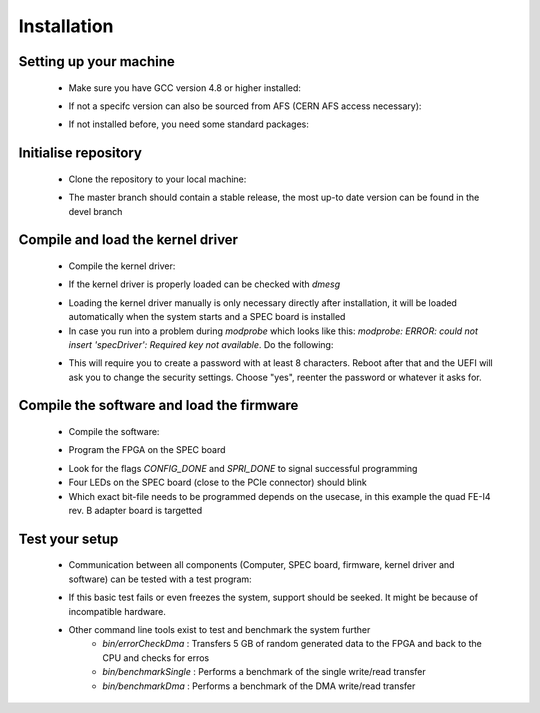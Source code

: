 Installation
====================

Setting up your machine
-------------------
    - Make sure you have GCC version 4.8 or higher installed:

    .. code-block:: none
        :linenos:

        $ g++ --version
        g++ (GCC) 4.8.3 20140911 (Red Hat 4.8.3-9)
        Copyright (C) 2013 Free Software Foundation, Inc.
        This is free software; see the source for copying conditions.  There is NO
        warranty; not even for MERCHANTABILITY or FITNESS FOR A PARTICULAR PURPOSE.

    - If not a specifc version can also be sourced from AFS (CERN AFS access necessary):

    .. code-block:: none
        :linenos:

        source /afs/cern.ch/sw/lcg/contrib/gcc/4.8/x86_64-slc6/setup.sh

    - If not installed before, you need some standard packages:

    .. code-block:: none
        :linenos:

        sudo yum install gnuplot texlive-epstopdf

Initialise repository
-------------------
    - Clone the repository to your local machine:
    
    .. code-block:: none
        :linenos:

        git clone https://github.com/Yarr/Yarr.git Yarr
 
    - The master branch should contain a stable release, the most up-to date version can be found in the devel branch

Compile and load the kernel driver
------------------
    - Compile the kernel driver:
    
    .. code-block:: none
        :linenos:

        cd Yarr/src/kernel
        make
        <Lots of text>
        sudo make install
        <Copying files>
        sudo depmod
        <Builds dependencies>
        sudo modprobe -v specDriver
        insmod /lib/modules/3.10.0-229.14.1.el7.x86_64/extra/specDriver.ko

    - If the kernel driver is properly loaded can be checked with *dmesg*

    .. code-block:: none
        :linenos:
    
        [theim@lambda kernel]$ dmesg
        <Lots of text>
        [246519.712618] specDriver: Major 247 allocated to nodename 'spec'
        [246519.712637] specDriver: Found SPEC card at 0000:01:00.0
        [246519.712689] specDriver: 64bits bus master DMA capable
        [246519.712706] specDriver 0000:01:00.0: irq 47 for MSI/MSI-X
        [246519.713400] specDriver: Device /dev/spec0 added
        [246519.713452] specDriver: Mapped BAR0 at 0xF7900000 with length 1048576
        [246519.713495] specDriver: 
        [246519.713496] Mapped BAR2 at 0xF7800000 with length 1048576
        [246519.713498] specDriver: 
        [246519.713499] Mapped BAR4 at 0xF7A00000 with length 4096
        [246519.713526] specDriver: 
        [246519.713527] Module loaded

    - Loading the kernel driver manually is only necessary directly after installation, it will be loaded automatically when the system starts and a SPEC board is installed

    - In case you run into a problem during *modprobe* which looks like this: *modprobe: ERROR: could not insert 'specDriver': Required key not available*. Do the following:

    .. code-block:: none
        :linenos:

        sudo yum install mokutil
        sudo mokutil -disable-validation

    - This will require you to create a password with at least 8 characters. Reboot after that and the UEFI will ask you to change the security settings. Choose "yes", reenter the password or whatever it asks for.

Compile the software and load the firmware
----------------
    - Compile the software:

    .. code-block:: none
        :linenos:

        cd Yarr/src
        make
        <Lots of text>

    - Program the FPGA on the SPEC board

    .. code-block:: none
        :linenos:

        $ bin/programFpga ../hdl/syn/yarr_quad_fei4_revB.bit 
        Opening file: ../hdl/syn/yarr_quad_fei4_revB.bit
        Size: 1.41732 MB
        =========================================
        File info:
        Design Name: yarr.ncd;HW_TIMEOUT=FALSE;UserID=0xFFFFFFFF
        Device:      6slx45tfgg484
        Timestamp:   2015/08/25 12:20:08
        Data size:   1486064
        =========================================
        Reading file.
        Opening Spec device.
        void SpecController::init() -> Opening SPEC with id #0
        void SpecController::init() -> Mapping BARs
        void SpecController::init() -> Mapped BAR0 at 0x0x7f5902cd1000 with size 0x100000
        void SpecController::init() -> Mapped BAR4 at 0x0x7f5903deb000 with size 0x1000
        void SpecController::configure() -> Configuring GN412X
        void SpecController::configure() -> MSI needs to be configured!
        Starting programming ...
        int SpecController::progFpga(const void*, size_t) -> Setting up programming of FPGA
        int SpecController::progFpga(const void*, size_t) -> Starting programming!
        int SpecController::progFpga(const void*, size_t) -> Programming done!!
        int SpecController::progFpga(const void*, size_t) -> FCL IRQ: 0x38
        int SpecController::progFpga(const void*, size_t) -> FCL IRQ indicates CONFIG_DONE
        int SpecController::progFpga(const void*, size_t) -> FCL Status: 0x2c
        int SpecController::progFpga(const void*, size_t) -> FCL STATUS indicates SPRI_DONE
        ... done!

    - Look for the flags *CONFIG_DONE* and *SPRI_DONE* to signal successful programming
    - Four LEDs on the SPEC board (close to the PCIe connector) should blink
    - Which exact bit-file needs to be programmed depends on the usecase, in this example the quad FE-I4 rev. B adapter board is targetted

Test your setup
------------------
    - Communication between all components (Computer, SPEC board, firmware, kernel driver and software) can be tested with a test program:

    .. code-block:: none
        :linenos:

        [theim@lambda src]$ bin/test 
        void SpecController::init() -> Opening SPEC with id #0
        void SpecController::init() -> Mapping BARs
        void SpecController::init() -> Mapped BAR0 at 0x0x7f885e98c000 with size 0x100000
        void SpecController::init() -> Mapped BAR4 at 0x0x7f885eab7000 with size 0x1000
        void SpecController::configure() -> Configuring GN412X
        Starting DMA write/read test ...
        ... writing 8192 byte.
        ... read 8192 byte.
        Success! No errors.

    - If this basic test fails or even freezes the system, support should be seeked. It might be because of incompatible hardware.
    - Other command line tools exist to test and benchmark the system further
        - *bin/errorCheckDma* : Transfers 5 GB of random generated data to the FPGA and back to the CPU and checks for erros
        - *bin/benchmarkSingle* : Performs a benchmark of the single write/read transfer
        - *bin/benchmarkDma* : Performs a benchmark of the DMA write/read transfer

